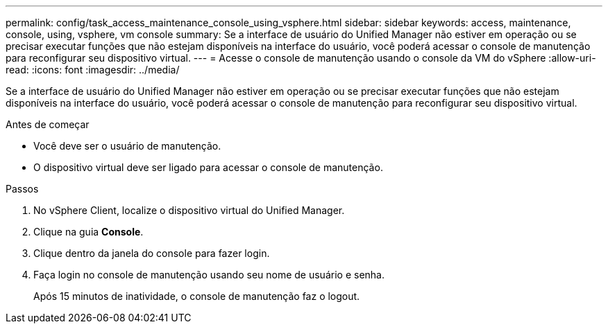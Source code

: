 ---
permalink: config/task_access_maintenance_console_using_vsphere.html 
sidebar: sidebar 
keywords: access, maintenance, console, using, vsphere, vm console 
summary: Se a interface de usuário do Unified Manager não estiver em operação ou se precisar executar funções que não estejam disponíveis na interface do usuário, você poderá acessar o console de manutenção para reconfigurar seu dispositivo virtual. 
---
= Acesse o console de manutenção usando o console da VM do vSphere
:allow-uri-read: 
:icons: font
:imagesdir: ../media/


[role="lead"]
Se a interface de usuário do Unified Manager não estiver em operação ou se precisar executar funções que não estejam disponíveis na interface do usuário, você poderá acessar o console de manutenção para reconfigurar seu dispositivo virtual.

.Antes de começar
* Você deve ser o usuário de manutenção.
* O dispositivo virtual deve ser ligado para acessar o console de manutenção.


.Passos
. No vSphere Client, localize o dispositivo virtual do Unified Manager.
. Clique na guia *Console*.
. Clique dentro da janela do console para fazer login.
. Faça login no console de manutenção usando seu nome de usuário e senha.
+
Após 15 minutos de inatividade, o console de manutenção faz o logout.


